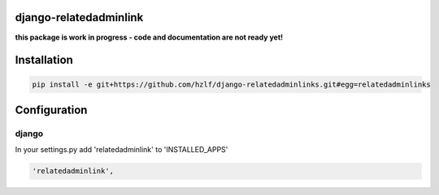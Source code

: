 django-relatedadminlink
=======================

**this package is work in progress - code and documentation are not ready yet!**


Installation
============

.. code-block:: pycon

    pip install -e git+https://github.com/hzlf/django-relatedadminlinks.git#egg=relatedadminlinks


Configuration
=============

django
------

In your settings.py add 'relatedadminlink' to 'INSTALLED_APPS'

.. code-block:: pycon

    'relatedadminlink',
